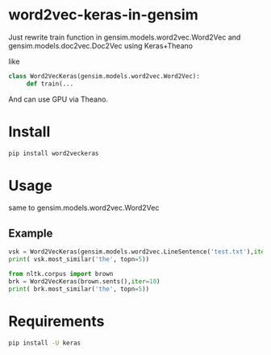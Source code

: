 * word2vec-keras-in-gensim

Just rewrite train function in gensim.models.word2vec.Word2Vec and gensim.models.doc2vec.Doc2Vec using Keras+Theano

like

#+BEGIN_SRC python
class Word2VecKeras(gensim.models.word2vec.Word2Vec):
     def train(...
#+END_SRC

And can use GPU via Theano. 

* Install
#+BEGIN_SRC bash
pip install word2veckeras
#+END_SRC

* Usage

same to gensim.models.word2vec.Word2Vec

** Example 
#+BEGIN_SRC python
vsk = Word2VecKeras(gensim.models.word2vec.LineSentence('test.txt'),iter=100)
print( vsk.most_similar('the', topn=5))

from nltk.corpus import brown
brk = Word2VecKeras(brown.sents(),iter=10)
print( brk.most_similar('the', topn=5))
#+END_SRC

* Requirements

#+BEGIN_SRC bash
pip install -U keras
#+END_SRC
